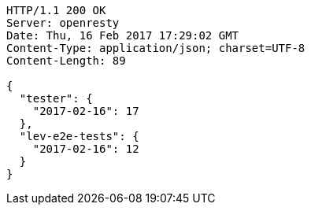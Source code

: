 [source,http,options="nowrap"]
----
HTTP/1.1 200 OK
Server: openresty
Date: Thu, 16 Feb 2017 17:29:02 GMT
Content-Type: application/json; charset=UTF-8
Content-Length: 89

{
  "tester": {
    "2017-02-16": 17
  },
  "lev-e2e-tests": {
    "2017-02-16": 12
  }
}
----